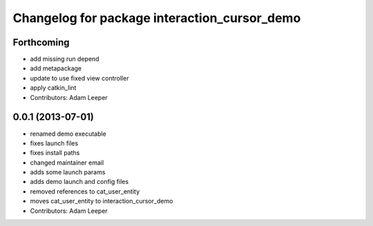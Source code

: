 ^^^^^^^^^^^^^^^^^^^^^^^^^^^^^^^^^^^^^^^^^^^^^
Changelog for package interaction_cursor_demo
^^^^^^^^^^^^^^^^^^^^^^^^^^^^^^^^^^^^^^^^^^^^^

Forthcoming
-----------
* add missing run depend
* add metapackage
* update to use fixed view controller
* apply catkin_lint
* Contributors: Adam Leeper

0.0.1 (2013-07-01)
------------------
* renamed demo executable
* fixes launch files
* fixes install paths
* changed maintainer email
* adds some launch params
* adds demo launch and config files
* removed references to cat_user_entity
* moves cat_user_entity to interaction_cursor_demo
* Contributors: Adam Leeper
